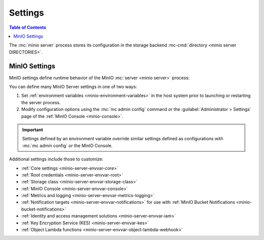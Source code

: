 .. _minio-environment-variables:
.. _minio-server-environment-variables:
.. _minio-server-configuration-settings:

========
Settings
========

.. default-domain:: minio

.. contents:: Table of Contents
   :local:
   :depth: 2

The :mc:`minio server` process stores its configuration in the storage backend :mc-cmd:`directory <minio server DIRECTORIES>`. 

.. _minio-server-configuration-options:

MinIO Settings
--------------

MinIO settings define runtime behavior of the MinIO :mc:`server <minio server>` process:

You can define many MinIO Server settings in one of two ways:

1. Set :ref:`environment variables <minio-environment-variables>` in the host system prior to launching or restarting the server process.
2. Modify configuration options using the :mc:`mc admin config` command or the :guilabel:`Administrator > Settings` page of the :ref:`MinIO Console <minio-console>`.

.. important::

   Settings defined by an environment variable override similar settings defined as configurations with :mc:`mc admin config` or the MinIO Console.

Additional settings include those to customize:

- :ref:`Core settings <minio-server-envvar-core>`
- :ref:`Root credentials <minio-server-envvar-root>`
- :ref:`Storage class <minio-server-envvar-storage-class>`
- :ref:`MinIO Console <minio-server-envvar-console>`
- :ref:`Metrics and logging <minio-server-envvar-metrics-logging>`
- :ref:`Notification targets <minio-server-envvar-notifications>` for use with :ref:`MinIO Bucket Notifications <minio-bucket-notifications>`
- :ref:`Identity and access management solutions <minio-server-envvar-iam>`
- :ref:`Key Encryption Service (KES) <minio-server-envvar-kes>`
- :ref:`Object Lambda functions <minio-server-envvar-object-lambda-webhook>`